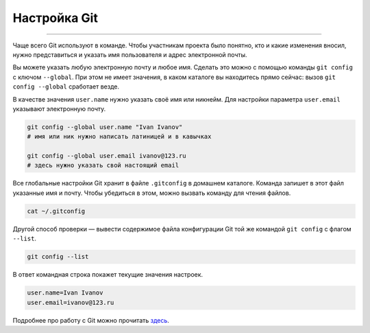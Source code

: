 Настройка Git
===============

===============

Чаще всего Git используют в команде. Чтобы участникам проекта было
понятно, кто и какие изменения вносил, нужно представиться и
указать имя пользователя и адрес электронной почты.

Вы можете указать любую электронную почту и любое имя. Сделать это
можно с помощью команды ``git config``  с ключом ``--global``. При
этом не имеет значения, в каком каталоге вы находитесь прямо
сейчас: вызов ``git config --global`` сработает везде.

В качестве значения ``user.name`` нужно указать своё имя или
никнейм. Для настройки параметра ``user.email`` указывают
электронную почту.

.. code-block::

    git config --global user.name "Ivan Ivanov"
    # имя или ник нужно написать латиницей и в кавычках

    git config --global user.email ivanov@123.ru
    # здесь нужно указать свой настоящий email

Все глобальные настройки Git хранит в файле ``.gitconfig`` в
домашнем каталоге. Команда запишет в этот файл указанные имя и
почту. Чтобы убедиться в этом, можно вызвать команду для чтения
файлов.

.. code-block::

    cat ~/.gitconfig

Другой способ проверки — вывести содержимое файла конфигурации
Git той же командой ``git config`` с флагом ``--list``.

.. code-block::

    git config --list

В ответ командная строка покажет текущие значения настроек.

.. code-block::

    user.name=Ivan Ivanov
    user.email=ivanov@123.ru

Подробнее про работу с Git можно прочитать
`здесь <https://git-scm.com/book/ru/v2>`_.